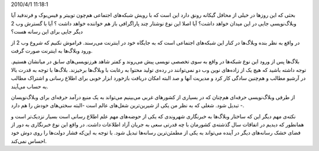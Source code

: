 .. title: آیا با ورود ابزار‌های اجتماعی وبلاگ‌ها می‌میرند‌؟ .. date:
2010/4/1 11:18:1

.. raw:: html

   <html>

.. raw:: html

   <body>

.. raw:: html

   <p>

بحثی که این روز‌ها در خیلی از محافل گیکانه رونق دارد این است که با رویش
شبکه‌های اجتماعی هم‌چون توییتر و فیس‌بوک و فرند‌فید آیا وبلاگ‌نویسی جایی
در این میدان خواهد داشت‌؟ آیا اصلا این نوع نوشتار چند پاراگرافی باز هم
خواننده خواهد داشت ؟ آیا با گسترش وب 2 دیگر جایی برای این رسانه هست‌؟

در واقع به نظر بنده وبلاگ‌ها در کنار این شبکه‌های اجتماعی است که به
جایگاه خود در اینترنت می‌رسند‌. فراموش نکنیم که شروع وب 2 از ورود
وبلاگ‌ها به اینترنت صورت گرفت‌.

.. raw:: html

   </p>

.. raw:: html

   <p style="text-align:center;">

.. raw:: html

   </p>

بلاگ‌ها پس از ورود این نوع شبکه‌ها در واقع به سوی تخصصی نویسی پیش
می‌روند و کمتر شاهد هرز‌نویسی‌های سابق در میانشان هستیم‌. توجه داشته
باشید که هیچ یک از زاده‌های نوین وب دو نمی‌توانند در رده‌ی تولید محتوا
به رغابت با وبلاگ‌ها بر‌خیزند‌. بلاگ‌ها با توجه به قدرت بالا در آرشیو
مطالب و هم‌چنین سادگی کار کرد و مدیریت آنها و صد البته امکان دریافت
باز‌خورد ابزار خوبی برای اطلاع رسانی و اشتراک مطالب به حساب می‌آیند‌.

از طرفی وبلاگ‌نویسی حرفه‌ای هم‌چنان که در بسیاری از کشور‌های غربی
می‌بینیم می‌تواند به یک منبع در‌آمد حرفه‌ای برای وبلاگ‌نویسان تبدیل
شود‌. شغلی که به نظر من یکی از شیرین‌ترین شغل‌های عالم است‌ -‌البته
سختی‌های خودش را هم دارد -‌.

نکته‌ی مهم دیگر این که ساختار وبلاگ‌ها به خبر‌نگاری شهروندی که یکی از
حوضه‌های مهم علم اطلاع رسانی‌ است بسیار نزدیک‌تر است و همانطور که دیدیم
در اتفاقات سال گذشته‌ی کشور‌مان با چه قدرتی سعی به جریان آزاد اطلاعات
داشت‌. در واقع این نوع خبر‌نگاری به دور از فضای خشک رسانه‌های دیگر در
آینده می‌تواند به یکی از مطمئن‌ترین رسانه‌ها تبدیل شود‌. با توجه به
این‌که فشار دولت‌ها را روی دوش خود احساس نمی‌کند‌.

.. raw:: html

   </body>

.. raw:: html

   </html>
